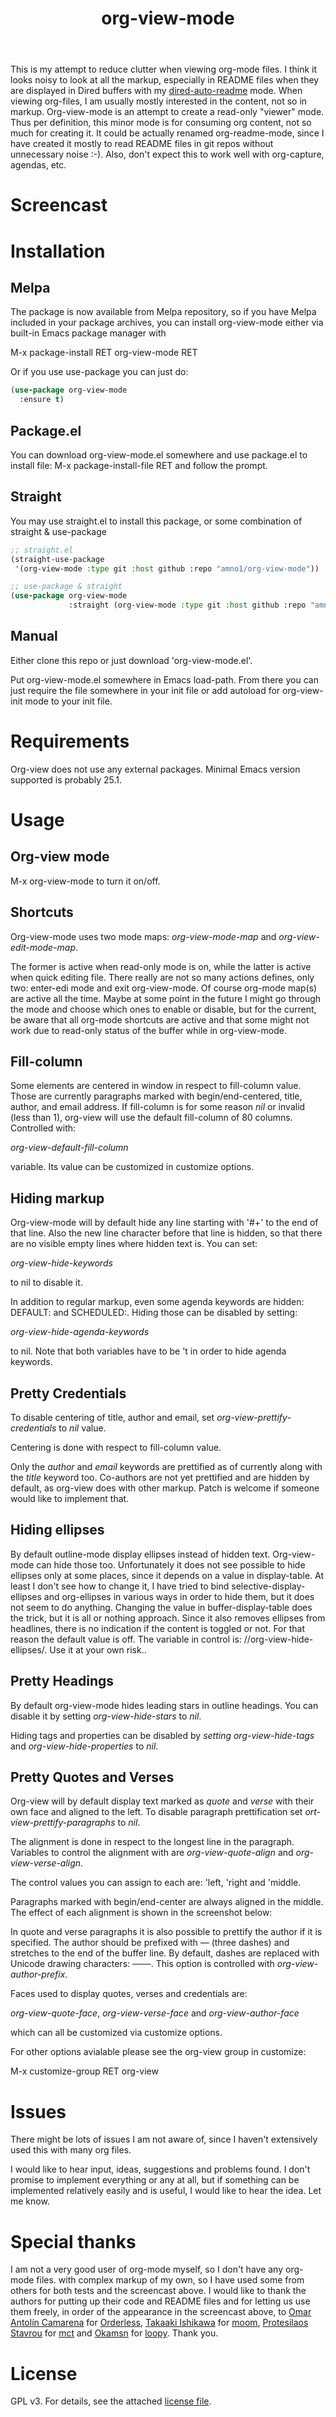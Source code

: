 #+TITLE: org-view-mode

[[https://melpa.org/packages/org-view-mode-badge.svg]] [[https://img.shields.io/badge/License-GPLv3-blue.svg]]

This is my attempt to reduce clutter when viewing org-mode files. I think it
looks noisy to look at all the markup, especially in README files when they are
displayed in Dired buffers with my [[https://github.com/amno1/dired-auto-readme][dired-auto-readme]] mode. When viewing
org-files, I am usually mostly interested in the content, not so in
markup. Org-view-mode is an attempt to create a read-only "viewer" mode. Thus
per definition, this minor mode is for consuming org content, not so much for
creating it. It could be actually renamed org-readme-mode, since I have created
it mostly to read README files in git repos without unnecessary noise :-). Also,
don't expect this to work well with org-capture, agendas, etc.

* Screencast

[[./images/screencast.gif]]
  
* Installation

** Melpa
The package is now available from Melpa repository, so if you have Melpa
included in your package archives, you can install org-view-mode either via
built-in Emacs package manager with

M-x package-install RET org-view-mode RET

Or if you use use-package you can just do:

#+begin_src emacs-lisp
(use-package org-view-mode
  :ensure t)
#+end_src

** Package.el
You can download org-view-mode.el somewhere and use package.el to install file:
M-x package-install-file RET and follow the prompt.

** Straight
You may use straight.el to install this package, or some combination of straight & use-package
#+begin_src emacs-lisp
;; straight.el
(straight-use-package
 '(org-view-mode :type git :host github :repo "amno1/org-view-mode"))

;; use-package & straight
(use-package org-view-mode
             :straight (org-view-mode :type git :host github :repo "amno1/org-view-mode"))
#+end_src

** Manual
Either clone this repo or just download 'org-view-mode.el'.

Put org-view-mode.el somewhere in Emacs load-path. From there you
can just require the file somewhere in your init file or add autoload for
org-view-init mode to your init file.

* Requirements

Org-view does not use any external packages.
Minimal Emacs version supported is probably 25.1.

* Usage

** Org-view mode

M-x org-view-mode to turn it on/off.

** Shortcuts

Org-view-mode uses two mode maps: /org-view-mode-map/ and /org-view-edit-mode-map/.

The former is active when read-only mode is on, while the latter is active when
quick editing file. There really are not so many actions defines, only two:
enter-edi mode and exit org-view-mode. Of course org-mode map(s) are active all
the time. Maybe at some point in the future I might go through the mode and
choose which ones to enable or disable, but for the current, be aware that
all org-mode shortcuts are active and that some might not work due to read-only
status of the buffer while in org-view-mode.

** Fill-column

Some elements are centered in window in respect to fill-column value. Those are
currently paragraphs marked with begin/end-centered, title, author, and email
address. If fill-column is for some reason /nil/ or invalid (less than 1),
org-view will use the default fill-column of 80 columns. Controlled with:

/org-view-default-fill-column/

variable. Its value can be customized in customize options.

** Hiding markup

Org-view-mode will by default hide any line starting with '#+' to the end of
that line. Also the new line character before that line is hidden, so that there
are no visible empty lines where hidden text is. You can set:

/org-view-hide-keywords/

to nil to disable it.

In addition to regular markup, even some agenda keywords are hidden: DEFAULT:
and SCHEDULED:. Hiding those can be disabled by setting:

/org-view-hide-agenda-keywords/

to nil. Note that both variables have to be 't in order to hide agenda keywords.

** Pretty Credentials

To disable centering of title, author and email, set
/org-view-prettify-credentials/ to /nil/ value.

Centering is done with respect to fill-column value.

Only the /author/ and /email/ keywords are prettified as of currently along with the
/title/ keyword too. Co-authors are not yet prettified and are hidden by default,
as org-view does with other markup. Patch is welcome if someone would like to
implement that.

** Hiding ellipses

By default outline-mode display ellipses instead of hidden text. Org-view-mode
can hide those too. Unfortunately it does not see possible to hide ellipses only
at some places, since it depends on a value in display-table. At least I don't
see how to change it, I have tried to bind selective-display-ellipses and
org-ellipses in various ways in order to hide them, but it does not seem to do
anything. Changing the value in buffer-display-table does the trick, but it is
all or nothing approach. Since it also removes ellipses from headlines, there is
no indication if the content is toggled or not. For that reason the default
value is off. The variable in control is: //org-view-hide-ellipses/. Use it at your
own risk..

** Pretty Headings

By default org-view-mode hides leading stars in outline headings. You can
disable it by setting /org-view-hide-stars/ to /nil/.

Hiding tags and properties can be disabled by /setting org-view-hide-tags/ and
/org-view-hide-properties/ to /nil/.

** Pretty Quotes and Verses

Org-view will by default display text marked as /quote/ and /verse/ with their
own face and aligned to the left. To disable paragraph prettification set
/ort-view-prettify-paragraphs/ to /nil/.

The alignment is done in respect to the longest line in the paragraph. Variables
to control the alignment with are /org-view-quote-align/ and /org-view-verse-align/.

The control values you can assign to each are: 'left, 'right and 'middle.

Paragraphs marked with begin/end-center are always aligned in the middle.
The effect of each alignment is shown in the screenshot below:

[[./images/paragraphs-alignement.png]]

In quote and verse paragraphs it is also possible to prettify the author if it
is specified. The author should be prefixed with /---/ (three dashes) and
stretches to the end of the buffer line. By default, dashes are replaced with Unicode
drawing characters: ───. This option is controlled with /org-view-author-prefix/.

Faces used to display quotes, verses and credentials are:

/org-view-quote-face/, /org-view-verse-face/ and /org-view-author-face/

which can all be customized via customize options.

For other options avialable please see the org-view group in customize:

M-x customize-group RET org-view

* Issues

There might be lots of issues I am not aware of, since I haven't extensively
used this with many org files.

I would like to hear input, ideas, suggestions and problems found. I don't
promise to implement everything or any at all, but if something can be
implemented relatively easily and is useful, I would like to hear the idea.
Let me know.

* Special thanks

I am not a very good user of org-mode myself, so I don't have any org-mode files.
with complex markup of my own, so I have used some from others for both tests
and the screencast above. I would like to thank the authors for putting up their
code and README files and for letting us use them freely, in order of the
appearance in the screencast above, to [[https://github.com/oantolin][Omar Antolín Camarena]] for [[https://github.com/oantolin/orderless][Orderless]], [[https://github.com/takaxp][Takaaki
Ishikawa]] for [[https://github.com/takaxp/moom][moom]], [[https://github.com/protesilaos/mct][Protesilaos Stavrou]] for [[https://github.com/protesilaos/mct][mct]] and [[https://github.com/okamsn][Okamsn]] for [[https://github.com/okamsn/loopy][loopy]]. Thank you.

* License

GPL v3. For details, see the attached [[./LICENSE][license file]].
